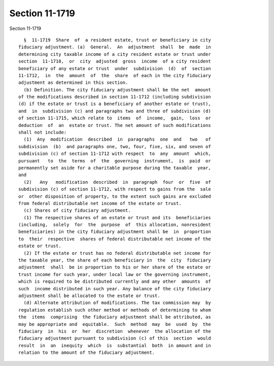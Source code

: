 Section 11-1719
===============

Section 11-1719 ::    
        
     
        §  11-1719  Share  of  a resident estate, trust or beneficiary in city
      fiduciary adjustment. (a)  General.  An  adjustment  shall  be  made  in
      determining city taxable income of a city resident estate or trust under
      section  11-1718,  or  city  adjusted  gross  income  of a city resident
      beneficiary of any estate or trust  under  subdivision  (d)  of  section
      11-1712,  in  the  amount  of  the  share  of each in the city fiduciary
      adjustment as determined in this section.
        (b) Definition. The city fiduciary adjustment shall be the net  amount
      of the modifications described in section 11-1712 (including subdivision
      (d) if the estate or trust is a beneficiary of another estate or trust),
      and  in  subdivision (c) and paragraphs two and three of subdivision (d)
      of section 11-1715, which relate to  items  of  income,  gain,  loss  or
      deduction  of  an  estate or trust. The net amount of such modifications
      shall not include:
        (1)  Any  modification  described  in  paragraphs  one  and   two   of
      subdivision  (b)  and paragraphs one, two, four, five, six, and seven of
      subdivision (c) of section 11-1712 with respect  to  any  amount  which,
      pursuant   to  the  terms  of  the  governing  instrument,  is  paid  or
      permanently set aside for a charitable purpose during the taxable  year,
      and
        (2)   Any   modification  described  in  paragraph  four  or  five  of
      subdivision (c) of section 11-1712, with respect to gains from the  sale
      or  other disposition of property, to the extent such gains are excluded
      from federal distributable net income of the estate or trust.
        (c) Shares of city fiduciary adjustment.
        (1) The respective shares of an estate or trust and its  beneficiaries
      (including,  solely  for  the  purpose  of  this allocation, nonresident
      beneficiaries) in the city fiduciary adjustment shall be  in  proportion
      to  their  respective  shares of federal distributable net income of the
      estate or trust.
        (2) If the estate or trust has no federal distributable net income for
      the taxable year, the share of each beneficiary in  the  city  fiduciary
      adjustment  shall  be in proportion to his or her share of the estate or
      trust income for such year, under local law or the governing instrument,
      which is required to be distributed currently and any other  amounts  of
      such  income distributed in such year. Any balance of the city fiduciary
      adjustment shall be allocated to the estate or trust.
        (d) Alternate attribution of modifications. The tax commission may  by
      regulation establish such other method or methods of determining to whom
      the  items  comprising  the fiduciary adjustment shall be attributed, as
      may be appropriate and  equitable.  Such  method  may  be  used  by  the
      fiduciary  in  his  or  her  discretion  whenever  the allocation of the
      fiduciary adjustment pursuant to subdivision (c) of this  section  would
      result  in  an  inequity  which  is  substantial  both  in amount and in
      relation to the amount of the fiduciary adjustment.
    
    
    
    
    
    
    